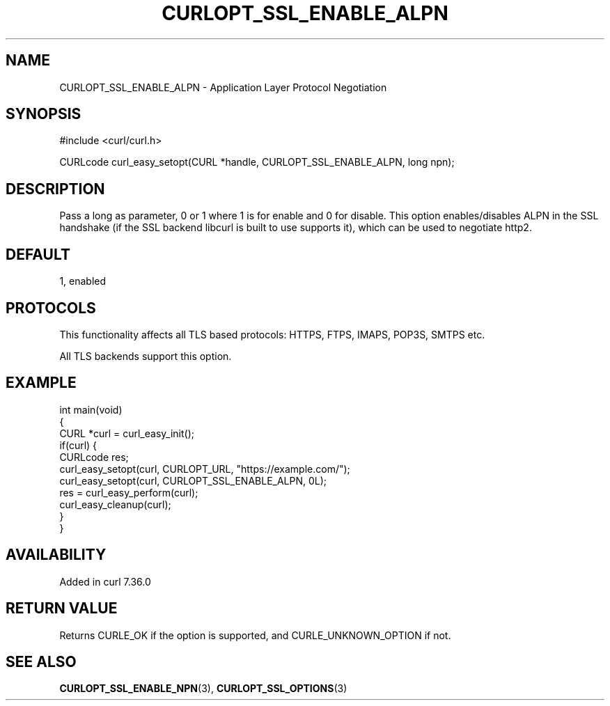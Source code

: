 .\" generated by cd2nroff 0.1 from CURLOPT_SSL_ENABLE_ALPN.md
.TH CURLOPT_SSL_ENABLE_ALPN 3 "2024-10-15" libcurl
.SH NAME
CURLOPT_SSL_ENABLE_ALPN \- Application Layer Protocol Negotiation
.SH SYNOPSIS
.nf
#include <curl/curl.h>

CURLcode curl_easy_setopt(CURL *handle, CURLOPT_SSL_ENABLE_ALPN, long npn);
.fi
.SH DESCRIPTION
Pass a long as parameter, 0 or 1 where 1 is for enable and 0 for disable. This
option enables/disables ALPN in the SSL handshake (if the SSL backend libcurl
is built to use supports it), which can be used to negotiate http2.
.SH DEFAULT
1, enabled
.SH PROTOCOLS
This functionality affects all TLS based protocols: HTTPS, FTPS, IMAPS, POP3S, SMTPS etc.

All TLS backends support this option.
.SH EXAMPLE
.nf
int main(void)
{
  CURL *curl = curl_easy_init();
  if(curl) {
    CURLcode res;
    curl_easy_setopt(curl, CURLOPT_URL, "https://example.com/");
    curl_easy_setopt(curl, CURLOPT_SSL_ENABLE_ALPN, 0L);
    res = curl_easy_perform(curl);
    curl_easy_cleanup(curl);
  }
}
.fi
.SH AVAILABILITY
Added in curl 7.36.0
.SH RETURN VALUE
Returns CURLE_OK if the option is supported, and CURLE_UNKNOWN_OPTION if not.
.SH SEE ALSO
.BR CURLOPT_SSL_ENABLE_NPN (3),
.BR CURLOPT_SSL_OPTIONS (3)
